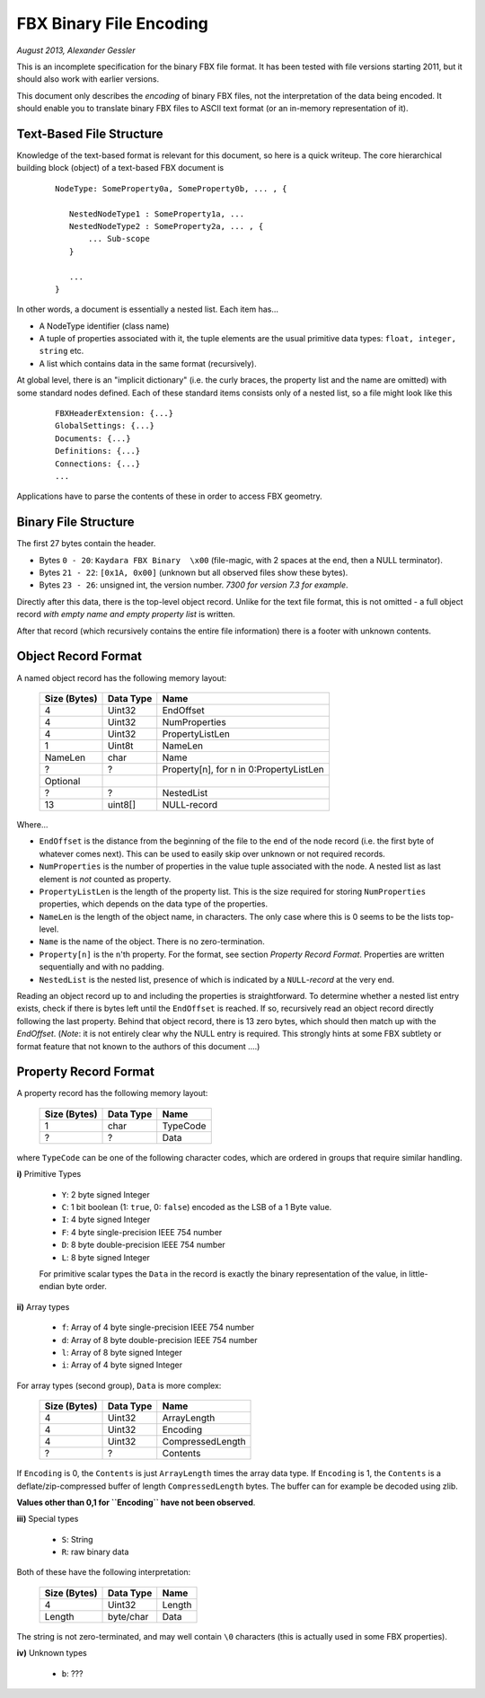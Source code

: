 FBX Binary File Encoding
========================

*August 2013, Alexander Gessler*

This is an incomplete specification for the binary FBX file format.
It has been tested with file versions starting 2011, but it should also work with earlier versions.

This document only describes the *encoding* of binary FBX files, not the interpretation of the data being encoded.
It should enable you to translate binary FBX files to ASCII text format (or an in-memory representation of it).


Text-Based File Structure
-------------------------

Knowledge of the text-based format is relevant for this document, so here is a quick writeup.
The core hierarchical building block (object) of a text-based FBX document is

    ::

        NodeType: SomeProperty0a, SomeProperty0b, ... , {

           NestedNodeType1 : SomeProperty1a, ...
           NestedNodeType2 : SomeProperty2a, ... , {
               ... Sub-scope
           }

           ...
        }

In other words, a document is essentially a nested list.
Each item has...

* A NodeType identifier (class name)
* A tuple of properties associated with it, the tuple elements are the usual primitive data types: ``float, integer, string`` etc.
* A list which contains data in the same format (recursively).

At global level, there is an "implicit dictionary" (i.e. the curly braces, the property list and the name are omitted)
with some standard nodes defined. Each of these standard items consists only of a nested list,
so a file might look like this

    ::

        FBXHeaderExtension: {...}
        GlobalSettings: {...}
        Documents: {...}
        Definitions: {...}
        Connections: {...}
        ...

Applications have to parse the contents of these in order to access FBX geometry.


Binary File Structure
---------------------

The first 27 bytes contain the header.

* Bytes ``0 - 20``: ``Kaydara FBX Binary  \x00`` (file-magic, with 2 spaces at the end, then a NULL terminator).
* Bytes ``21 - 22``: ``[0x1A, 0x00]`` (unknown but all observed files show these bytes).
* Bytes ``23 - 26``: unsigned int, the version number. *7300 for version 7.3 for example*.


Directly after this data, there is the top-level object record.
Unlike for the text file format, this is not omitted - a full object record *with empty name and empty property list* is written.

After that record (which recursively contains the entire file information) there is a footer with unknown contents.


Object Record Format
--------------------

A named object record has the following memory layout:

    ============    =========        ====
    Size (Bytes)    Data Type        Name
    ============    =========        ====
    4               Uint32           EndOffset
    4               Uint32           NumProperties
    4               Uint32           PropertyListLen
    1               Uint8t           NameLen
    NameLen         char             Name

    ?               ?                Property[n], for n in 0:PropertyListLen

    Optional
    ?               ?                NestedList
    13              uint8[]          NULL-record
    ============    =========        ====

Where...

* ``EndOffset`` is the distance from the beginning of the file to the end of the node record (i.e. the first byte of whatever comes next). This can be used to easily skip over unknown or not required records.
* ``NumProperties`` is the number of properties in the value tuple associated with the node. A nested list as last element is *not* counted as property.
* ``PropertyListLen`` is the length of the property list. This is the size required for storing ``NumProperties`` properties, which depends on the data type of the properties.
* ``NameLen`` is the length of the object name, in characters. The only case where this is 0 seems to be the lists top-level.
* ``Name`` is the name of the object. There is no zero-termination.
* ``Property[n]`` is the ``n``'th property. For the format, see section *Property Record Format*. Properties are written sequentially and with no padding.
* ``NestedList`` is the nested list, presence of which is indicated by a ``NULL``-*record* at the very end.

Reading an object record up to and including the properties is straightforward.
To determine whether a nested list entry exists, check if there is bytes left until the ``EndOffset`` is reached.
If so, recursively read an object record directly following the last property. Behind that object record,
there is 13 zero bytes, which should then match up with the `EndOffset`.
(*Note*: it is not entirely clear why the NULL entry is required.
This strongly hints at some FBX subtlety or format feature that not known to the authors of this document ....)


Property Record Format
----------------------

A property record has the following memory layout:

    ============    =========        ====
    Size (Bytes)    Data Type        Name
    ============    =========        ====
    1               char             TypeCode
    ?               ?                Data
    ============    =========        ====

where ``TypeCode`` can be one of the following character codes, which are ordered in groups that require similar handling.

**i)** Primitive Types

    * ``Y``: 2 byte signed Integer
    * ``C``: 1 bit boolean (1: ``true``, 0: ``false``) encoded as the LSB of a 1 Byte value.
    * ``I``: 4 byte signed Integer
    * ``F``: 4 byte single-precision IEEE 754 number
    * ``D``: 8 byte double-precision IEEE 754 number
    * ``L``: 8 byte signed Integer

    For primitive scalar types the ``Data`` in the record is exactly the binary representation of the value,
    in little-endian byte order.

**ii)** Array types

    * ``f``: Array of 4 byte single-precision IEEE 754 number
    * ``d``: Array of 8 byte double-precision IEEE 754 number
    * ``l``: Array of 8 byte signed Integer
    * ``i``: Array of 4 byte signed Integer

For array types (second group), ``Data`` is more complex:

    ============    =========        ====
    Size (Bytes)    Data Type        Name
    ============    =========        ====
    4               Uint32           ArrayLength
    4               Uint32           Encoding
    4               Uint32           CompressedLength
    ?               ?                Contents
    ============    =========        ====

If ``Encoding`` is 0, the ``Contents`` is just ``ArrayLength`` times the array data type. If ``Encoding`` is 1,
the ``Contents`` is a deflate/zip-compressed buffer of length ``CompressedLength`` bytes.
The buffer can for example be decoded using zlib.

**Values other than 0,1 for ``Encoding`` have not been observed**.

**iii)** Special types

    * ``S``: String
    * ``R``: raw binary data


Both of these have the following interpretation:

    ============    =========        ====
    Size (Bytes)    Data Type        Name
    ============    =========        ====
    4               Uint32           Length
    Length          byte/char        Data
    ============    =========        ====

The string is not zero-terminated, and may well contain ``\0`` characters (this is actually used in some FBX properties).


**iv)** Unknown types

    * ``b``: ???
